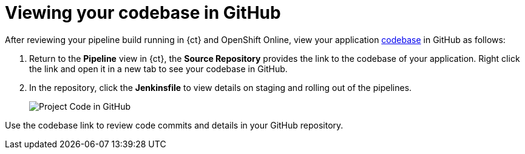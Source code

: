 [id="viewing_codebase_github"]
= Viewing your codebase in GitHub

After reviewing your pipeline build running in {ct} and OpenShift Online, view your application link:getting-started-guide.html#about_application_codebases[codebase] in GitHub as follows:

. Return to the *Pipeline* view in {ct}, the *Source Repository* provides the link to the codebase of your application. Right click the link and open it in a new tab to see your codebase in GitHub.
. In the repository, click the *Jenkinsfile* to view details on staging and rolling out of the pipelines.
+
image::proj_gh.png[Project Code in GitHub]

Use the codebase link to review code commits and details in your GitHub repository.
